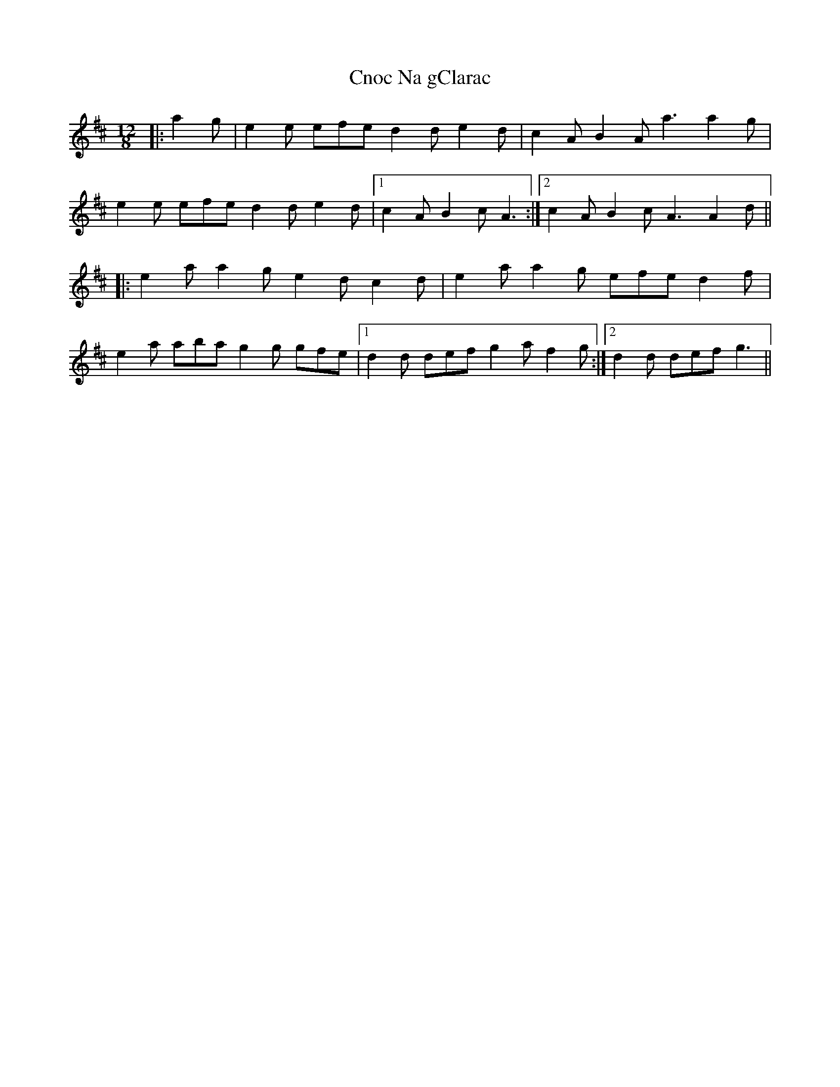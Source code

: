 X: 7463
T: Cnoc Na gClarac
R: slide
M: 12/8
K: Amixolydian
|:a2 g|e2 e efe d2 d e2 d|c2 A B2 A a3 a2 g|
e2 e efe d2 d e2 d|1 c2 A B2 c A3:|2 c2 A B2 c A3 A2 d||
|:e2 a a2 g e2 d c2 d|e2 a a2 g efe d2 f|
e2 a aba g2 g gfe|1 d2 d def g2 a f2 g:|2 d2 d def g3||

